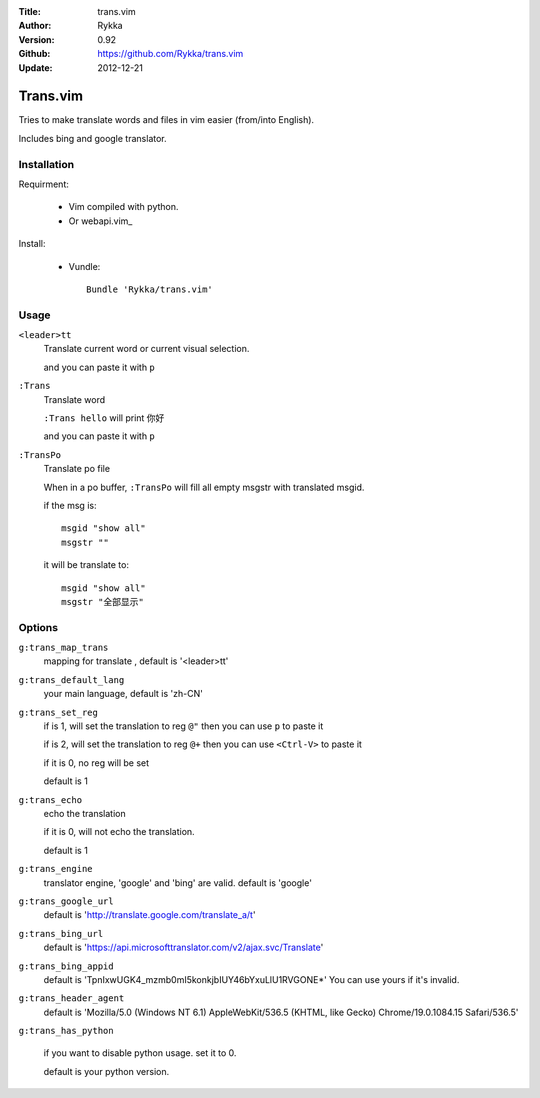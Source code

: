 :Title: trans.vim
:Author: Rykka
:Version: 0.92
:Github: https://github.com/Rykka/trans.vim
:Update: 2012-12-21

=========
Trans.vim
=========

Tries to make translate words and files in vim easier (from/into English).

Includes bing and google translator.

Installation
------------

Requirment: 

    - Vim compiled with python. 
    - Or webapi.vim_

Install:

    - Vundle::

       Bundle 'Rykka/trans.vim'

Usage
-----

``<leader>tt``
    Translate current word or current visual selection.
    
    and you can paste it with ``p``

``:Trans``
    Translate word

    ``:Trans hello`` will print ``你好``

    and you can paste it with ``p``

``:TransPo``
    Translate po file

    When in a po buffer, ``:TransPo`` will fill all empty msgstr with translated msgid.

    if the msg is::

        msgid "show all"
        msgstr ""

    it will be translate to::

        msgid "show all"
        msgstr "全部显示"

Options
-------

``g:trans_map_trans``
    mapping for translate , default is '<leader>tt'

``g:trans_default_lang``
    your main language, default is 'zh-CN'

``g:trans_set_reg``
    if is 1, will set the translation to reg ``@"``
    then you can use ``p`` to paste it

    if is 2, will set the translation to reg ``@+``
    then you can use ``<Ctrl-V>`` to paste it

    if it is 0, no reg will be set

    default is 1

``g:trans_echo``
    echo the translation

    if it is 0, will not echo the translation.

    default is 1

``g:trans_engine``
    translator engine, 'google' and 'bing' are valid. default is 'google'

``g:trans_google_url``
    default is 'http://translate.google.com/translate_a/t'

``g:trans_bing_url``
    default is 'https://api.microsofttranslator.com/v2/ajax.svc/Translate'

``g:trans_bing_appid``
    default is 'TpnIxwUGK4_mzmb0mI5konkjbIUY46bYxuLlU1RVGONE*'
    You can use yours if it's invalid.

``g:trans_header_agent``
    default is 'Mozilla/5.0 (Windows NT 6.1) AppleWebKit/536.5 (KHTML, like Gecko) Chrome/19.0.1084.15 Safari/536.5'


``g:trans_has_python``

    if you want to disable python usage. set it to 0.

    default is your python version.

